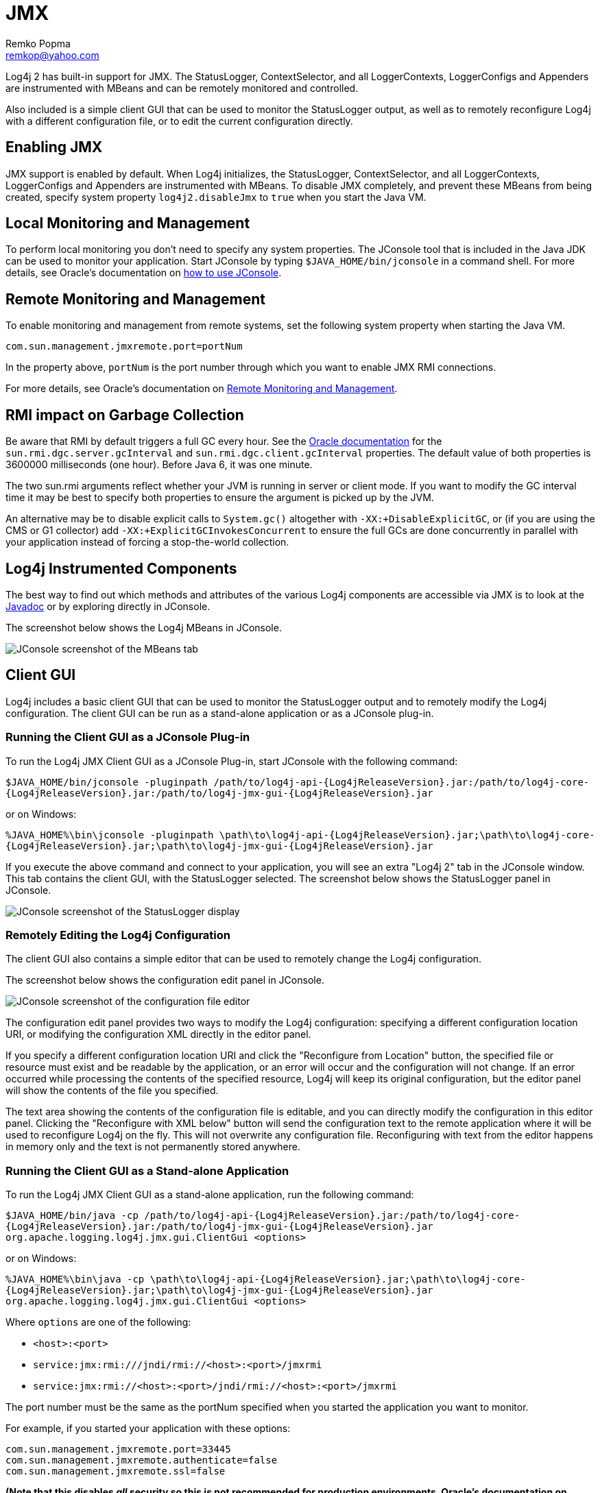 ////
    Licensed to the Apache Software Foundation (ASF) under one or more
    contributor license agreements.  See the NOTICE file distributed with
    this work for additional information regarding copyright ownership.
    The ASF licenses this file to You under the Apache License, Version 2.0
    (the "License"); you may not use this file except in compliance with
    the License.  You may obtain a copy of the License at

         http://www.apache.org/licenses/LICENSE-2.0

    Unless required by applicable law or agreed to in writing, software
    distributed under the License is distributed on an "AS IS" BASIS,
    WITHOUT WARRANTIES OR CONDITIONS OF ANY KIND, either express or implied.
    See the License for the specific language governing permissions and
    limitations under the License.
////
= JMX
Remko Popma <remkop@yahoo.com>

Log4j 2 has built-in support for JMX. The StatusLogger, ContextSelector,
and all LoggerContexts, LoggerConfigs and Appenders are instrumented
with MBeans and can be remotely monitored and controlled.

Also included is a simple client GUI that can be used to monitor the
StatusLogger output, as well as to remotely reconfigure Log4j with a
different configuration file, or to edit the current configuration
directly.

[#Enabling_JMX]
== Enabling JMX

JMX support is enabled by default. When Log4j initializes, the
StatusLogger, ContextSelector, and all LoggerContexts, LoggerConfigs and
Appenders are instrumented with MBeans. To disable JMX completely, and
prevent these MBeans from being created, specify system property
`log4j2.disableJmx` to `true` when you start the Java VM.

[#Local]
== Local Monitoring and Management

To perform local monitoring you don't need to specify any system
properties. The JConsole tool that is included in the Java JDK can be
used to monitor your application. Start JConsole by typing
`$JAVA_HOME/bin/jconsole` in a command shell. For more details,
see Oracle's documentation on
https://docs.oracle.com/javase/7/docs/technotes/guides/management/jconsole.html[how
to use JConsole].

[#Remote]
== Remote Monitoring and Management

To enable monitoring and management from remote systems, set the
following system property when starting the Java VM.

`com.sun.management.jmxremote.port=portNum`

In the property above, `portNum` is the port number through which you
want to enable JMX RMI connections.

For more details, see Oracle's documentation on
https://docs.oracle.com/javase/7/docs/technotes/guides/management/agent.html#gdenl[Remote
Monitoring and Management].

[#RMI_GC]
== RMI impact on Garbage Collection

Be aware that RMI by default triggers a full GC every hour. See the
https://docs.oracle.com/javase/7/docs/technotes/guides/rmi/sunrmiproperties.html[Oracle
documentation] for the `sun.rmi.dgc.server.gcInterval` and
`sun.rmi.dgc.client.gcInterval` properties. The default value of both
properties is 3600000 milliseconds (one hour). Before Java 6, it was one
minute.

The two sun.rmi arguments reflect whether your JVM is running in server
or client mode. If you want to modify the GC interval time it may be
best to specify both properties to ensure the argument is picked up by
the JVM.

An alternative may be to disable explicit calls to `System.gc()`
altogether with `-XX:+DisableExplicitGC`, or (if you are using the CMS
or G1 collector) add `-XX:+ExplicitGCInvokesConcurrent` to ensure the
full GCs are done concurrently in parallel with your application instead
of forcing a stop-the-world collection.

[#Log4j_MBeans]
== Log4j Instrumented Components

The best way to find out which methods and attributes of the various
Log4j components are accessible via JMX is to look at the
link:../log4j-core/apidocs/org/apache/logging/log4j/core/jmx/package-summary.html[Javadoc]
or by exploring directly in JConsole.

The screenshot below shows the Log4j MBeans in JConsole.

image:../images/jmx-jconsole-mbeans.png[JConsole screenshot of the
MBeans tab]

[#ClientGUI]
== Client GUI

Log4j includes a basic client GUI that can be used to monitor the
StatusLogger output and to remotely modify the Log4j configuration. The
client GUI can be run as a stand-alone application or as a JConsole
plug-in.

=== Running the Client GUI as a JConsole Plug-in

To run the Log4j JMX Client GUI as a JConsole Plug-in, start JConsole
with the following command:

`$JAVA_HOME/bin/jconsole -pluginpath /path/to/log4j-api-{Log4jReleaseVersion}.jar:/path/to/log4j-core-{Log4jReleaseVersion}.jar:/path/to/log4j-jmx-gui-{Log4jReleaseVersion}.jar`

or on Windows:

`%JAVA_HOME%\bin\jconsole -pluginpath \path\to\log4j-api-{Log4jReleaseVersion}.jar;\path\to\log4j-core-{Log4jReleaseVersion}.jar;\path\to\log4j-jmx-gui-{Log4jReleaseVersion}.jar`

If you execute the above command and connect to your application, you
will see an extra "Log4j 2" tab in the JConsole window. This tab
contains the client GUI, with the StatusLogger selected. The screenshot
below shows the StatusLogger panel in JConsole.

image:../images/jmx-jconsole-statuslogger.png[JConsole screenshot of the
StatusLogger display]

=== Remotely Editing the Log4j Configuration

The client GUI also contains a simple editor that can be used to
remotely change the Log4j configuration.

The screenshot below shows the configuration edit panel in JConsole.

image:../images/jmx-jconsole-editconfig.png[JConsole screenshot of the
configuration file editor]

The configuration edit panel provides two ways to modify the Log4j
configuration: specifying a different configuration location URI, or
modifying the configuration XML directly in the editor panel.

If you specify a different configuration location URI and click the
"Reconfigure from Location" button, the specified file or resource must
exist and be readable by the application, or an error will occur and the
configuration will not change. If an error occurred while processing the
contents of the specified resource, Log4j will keep its original
configuration, but the editor panel will show the contents of the file
you specified.

The text area showing the contents of the configuration file is
editable, and you can directly modify the configuration in this editor
panel. Clicking the "Reconfigure with XML below" button will send the
configuration text to the remote application where it will be used to
reconfigure Log4j on the fly. This will not overwrite any configuration
file. Reconfiguring with text from the editor happens in memory only and
the text is not permanently stored anywhere.

[#ClientStandAlone]
=== Running the Client GUI as a Stand-alone Application

To run the Log4j JMX Client GUI as a stand-alone application, run the
following command:

`$JAVA_HOME/bin/java -cp /path/to/log4j-api-{Log4jReleaseVersion}.jar:/path/to/log4j-core-{Log4jReleaseVersion}.jar:/path/to/log4j-jmx-gui-{Log4jReleaseVersion}.jar org.apache.logging.log4j.jmx.gui.ClientGui <options>`

or on Windows:

`%JAVA_HOME%\bin\java -cp \path\to\log4j-api-{Log4jReleaseVersion}.jar;\path\to\log4j-core-{Log4jReleaseVersion}.jar;\path\to\log4j-jmx-gui-{Log4jReleaseVersion}.jar org.apache.logging.log4j.jmx.gui.ClientGui <options>`

Where `options` are one of the following:

* `<host>:<port>`
* `service:jmx:rmi:///jndi/rmi://<host>:<port>/jmxrmi`
* `service:jmx:rmi://<host>:<port>/jndi/rmi://<host>:<port>/jmxrmi`

The port number must be the same as the portNum specified when you
started the application you want to monitor.

For example, if you started your application with these options:

....
com.sun.management.jmxremote.port=33445
com.sun.management.jmxremote.authenticate=false
com.sun.management.jmxremote.ssl=false
....

*(Note that this disables _all_ security so this is not recommended for
production environments. Oracle's documentation on
https://docs.oracle.com/javase/7/docs/technotes/guides/management/agent.html#gdenl[Remote
Monitoring and Management] provides details on how to configure JMX more
securely with password authentication and SSL.)*

Then you can run the client with this command:

`$JAVA_HOME/bin/java -cp /path/to/log4j-api-{Log4jReleaseVersion}.jar:/path/to/log4j-core-{Log4jReleaseVersion}.jar:/path/to/log4j-jmx-gui-{Log4jReleaseVersion}.jar org.apache.logging.log4j.jmx.gui.ClientGui localhost:33445`

or on Windows:

`%JAVA_HOME%\bin\java -cp \path\to\log4j-api-{Log4jReleaseVersion}.jar;\path\to\log4j-core-{Log4jReleaseVersion}.jar;\path\to\log4j-jmx-gui-{Log4jReleaseVersion}.jar org.apache.logging.log4j.jmx.gui.ClientGui localhost:33445`

The screenshot below shows the StatusLogger panel of the client GUI when
running as a stand-alone application.

image:../images/jmx-standalone-statuslogger.png[JMX GUI screenshot of
StatusLogger display]

The screenshot below shows the configuration editor panel of the client
GUI when running as a stand-alone application.

image:../images/jmx-standalone-editconfig.png[JMX GUI screenshot of
configuration editor]
